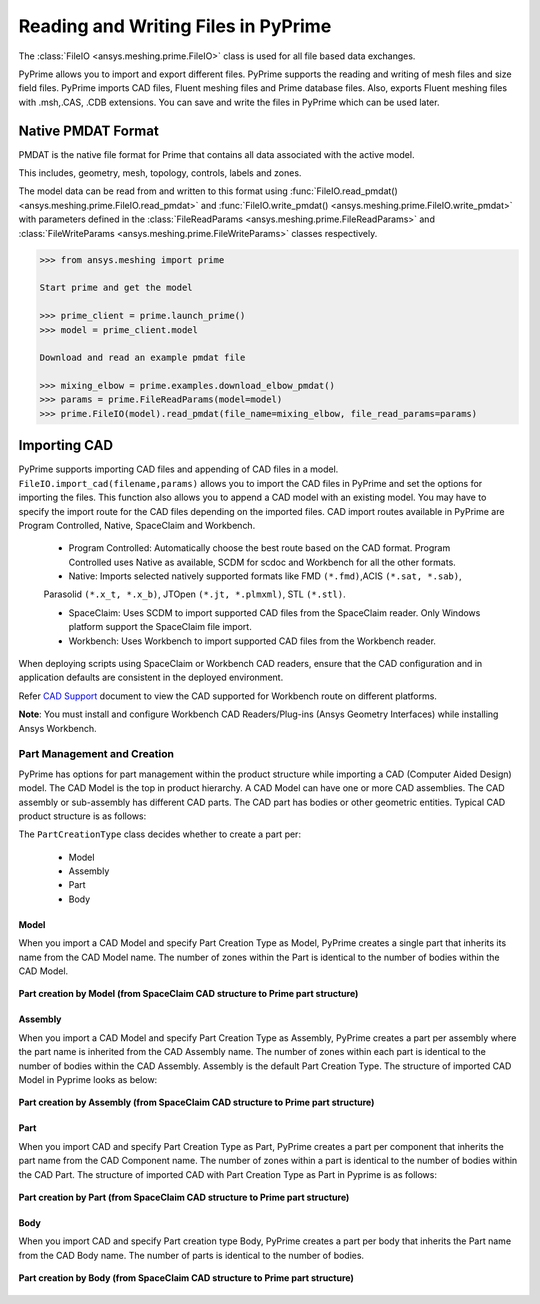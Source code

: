 .. _ref_index_reading_writing:


*************************************
Reading and Writing Files in PyPrime 
*************************************

The :class:`FileIO <ansys.meshing.prime.FileIO>` class is used for all file based data exchanges.

PyPrime allows you to import and export different files. PyPrime supports the reading and writing of mesh files and size field files. 
PyPrime imports CAD files, Fluent meshing files and Prime database files. 
Also, exports Fluent meshing files with .msh,.CAS, .CDB extensions. You can save and write the files in PyPrime which can be used later. 

====================
Native PMDAT Format
====================

PMDAT is the native file format for Prime that contains all data associated with the active model.

This includes, geometry, mesh, topology, controls, labels and zones.

The model data can be read from and written to this format using :func:`FileIO.read_pmdat() <ansys.meshing.prime.FileIO.read_pmdat>` and
:func:`FileIO.write_pmdat() <ansys.meshing.prime.FileIO.write_pmdat>` with parameters defined in the
:class:`FileReadParams <ansys.meshing.prime.FileReadParams>` and :class:`FileWriteParams <ansys.meshing.prime.FileWriteParams>` classes respectively.

.. code:: python
    
    >>> from ansys.meshing import prime
    
    Start prime and get the model
    
    >>> prime_client = prime.launch_prime()
    >>> model = prime_client.model
    
    Download and read an example pmdat file
    
    >>> mixing_elbow = prime.examples.download_elbow_pmdat()
    >>> params = prime.FileReadParams(model=model)
    >>> prime.FileIO(model).read_pmdat(file_name=mixing_elbow, file_read_params=params)

==============
Importing CAD
==============

PyPrime supports importing CAD files and appending of CAD files in a model.
``FileIO.import_cad(filename,params)`` allows you to import the CAD files in PyPrime and set the options for importing the files.
This function also allows you to append a CAD model with an existing model. 
You may have to specify the import route for the CAD files depending on the imported files. 
CAD import routes available in PyPrime are Program Controlled, Native, SpaceClaim and Workbench. 

 * Program Controlled: Automatically choose the best route based on the CAD format. Program Controlled uses Native as available, SCDM for scdoc and Workbench for all the other formats.  
  
 * Native: Imports selected natively supported formats like FMD ``(*.fmd)``,ACIS ``(*.sat, *.sab)``, 
 Parasolid ``(*.x_t, *.x_b)``, JTOpen ``(*.jt, *.plmxml)``, STL ``(*.stl)``. 
 
 * SpaceClaim:  Uses SCDM to import supported CAD files from the SpaceClaim reader. Only Windows platform support the SpaceClaim file import.  
 
 * Workbench: Uses Workbench to import supported CAD files from the Workbench reader. 
 
 
When deploying scripts using SpaceClaim or Workbench CAD readers, ensure that the CAD configuration and in application defaults are consistent
in the deployed environment. 

Refer `CAD Support <https://www.ansys.com/it-solutions/platform-support>`_ document to view the CAD supported for Workbench route on different platforms. 


**Note**: You must install and configure Workbench CAD Readers/Plug-ins (Ansys Geometry Interfaces) while installing Ansys Workbench. 
 

Part Management and Creation
----------------------------

PyPrime has options for part management within the product structure while importing a CAD (Computer Aided Design) model. 
The CAD Model is the top in product hierarchy. A CAD Model can have one or more CAD assemblies. 
The CAD assembly or sub-assembly has different CAD parts.
The CAD part has bodies or other geometric entities. Typical CAD product structure is as follows: 

The ``PartCreationType`` class decides whether to create a part per:

 * Model

 * Assembly

 * Part 

 * Body


Model
^^^^^ 

When you import a CAD Model and specify Part Creation Type as Model, PyPrime creates a single part that inherits its name from the CAD Model name. 
The number of zones within the Part is identical to the number of bodies within the CAD Model. 

.. figure:: ../images/creation_model.png
    :width: 200pt
    :align: center

    **Part creation by Model (from SpaceClaim CAD structure to Prime part structure)**

Assembly 
^^^^^^^^^^^^^^^^^^^^^^^

When you import a CAD Model and specify Part Creation Type as Assembly, PyPrime creates a part
per assembly where the part name is inherited from the CAD Assembly name.
The number of zones within each part is identical to the number of bodies within the CAD Assembly.
Assembly is the default Part Creation Type. The structure of imported CAD Model in Pyprime looks as below: 

.. figure:: ../images/creation_assembly.png
    :width: 200pt
    :align: center

    **Part creation by Assembly (from SpaceClaim CAD structure to Prime part structure)**

Part 
^^^^

When you import CAD and specify Part Creation Type as Part, PyPrime creates a part
per component that inherits the part name from the CAD Component name. 
The number of zones within a part is identical to the number of bodies within the CAD Part.
The structure of imported CAD with Part Creation Type as Part in Pyprime is as follows: 

.. figure:: ../images/creation_part.png
    :width: 200pt
    :align: center

    **Part creation by Part (from SpaceClaim CAD structure to Prime part structure)**

Body
^^^^

When you import CAD and specify Part creation type Body, PyPrime creates a part
per body that inherits the Part name from the CAD Body name. The number of parts is identical to the number of bodies. 

.. figure:: ../images/creation_body.png
    :width: 200pt
    :align: center

    **Part creation by Body (from SpaceClaim CAD structure to Prime part structure)**
